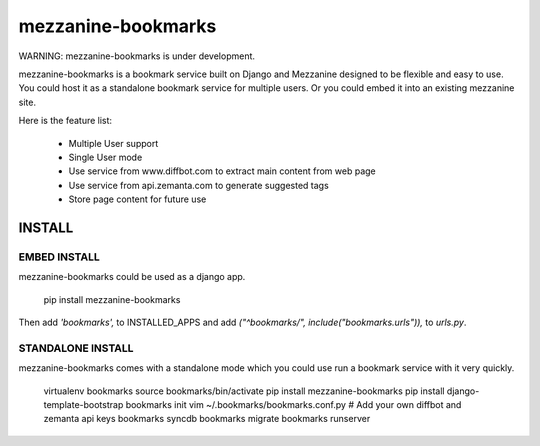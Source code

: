 mezzanine-bookmarks 
===================

WARNING: mezzanine-bookmarks is under development.

mezzanine-bookmarks is a bookmark service built on Django and Mezzanine designed to be flexible and easy to use.
You could host it as a standalone bookmark service for multiple users. Or you could embed it into an existing mezzanine site.

Here is the feature list:

 - Multiple User support
 - Single User mode
 - Use service from www.diffbot.com to extract main content from web page
 - Use service from api.zemanta.com to generate suggested tags
 - Store page content for future use

INSTALL
*******

EMBED INSTALL
-------------

mezzanine-bookmarks could be used as a django app.

	pip install mezzanine-bookmarks

Then add `'bookmarks',` to INSTALLED_APPS and add `("^bookmarks/", include("bookmarks.urls")),` to `urls.py`.

STANDALONE INSTALL
------------------

mezzanine-bookmarks comes with a standalone mode which you could use run a bookmark service with it very quickly.

	virtualenv bookmarks
	source bookmarks/bin/activate
	pip install mezzanine-bookmarks
	pip install django-template-bootstrap
	bookmarks init
	vim ~/.bookmarks/bookmarks.conf.py # Add your own diffbot and zemanta api keys
	bookmarks syncdb
	bookmarks migrate
	bookmarks runserver

